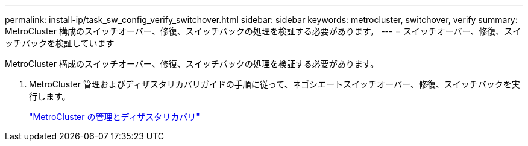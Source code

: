 ---
permalink: install-ip/task_sw_config_verify_switchover.html 
sidebar: sidebar 
keywords: metrocluster, switchover, verify 
summary: MetroCluster 構成のスイッチオーバー、修復、スイッチバックの処理を検証する必要があります。 
---
= スイッチオーバー、修復、スイッチバックを検証しています


[role="lead"]
MetroCluster 構成のスイッチオーバー、修復、スイッチバックの処理を検証する必要があります。

. MetroCluster 管理およびディザスタリカバリガイドの手順に従って、ネゴシエートスイッチオーバー、修復、スイッチバックを実行します。
+
https://docs.netapp.com/ontap-9/topic/com.netapp.doc.dot-mcc-mgmt-dr/home.html["MetroCluster の管理とディザスタリカバリ"]


